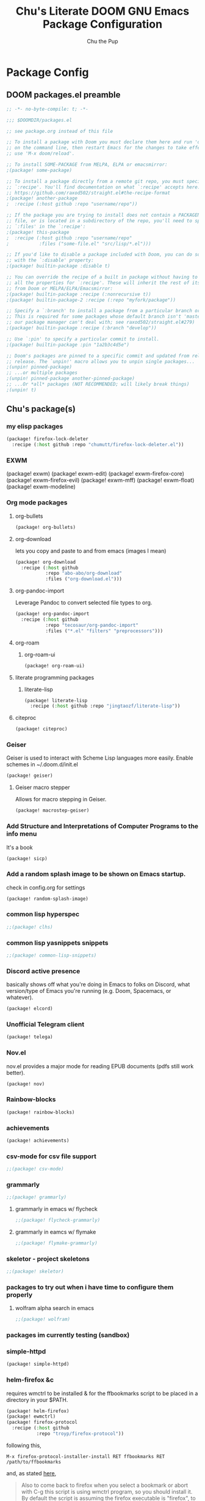 #+TITLE: Chu's Literate DOOM GNU Emacs Package Configuration
#+AUTHOR: Chu the Pup
#+DESCRIPTION: Chu's favorite packages to fondle.
#+PROPERTY: header-args :tangle yes :lang emacs-lisp
* Package Config
** DOOM packages.el preamble
#+begin_src emacs-lisp
;; -*- no-byte-compile: t; -*-
#+end_src

#+begin_src emacs-lisp
;;; $DOOMDIR/packages.el

;; see package.org instead of this file

;; To install a package with Doom you must declare them here and run 'doom sync'
;; on the command line, then restart Emacs for the changes to take effect -- or
;; use 'M-x doom/reload'.

;; To install SOME-PACKAGE from MELPA, ELPA or emacsmirror:
;(package! some-package)

;; To install a package directly from a remote git repo, you must specify a
;; `:recipe'. You'll find documentation on what `:recipe' accepts here:
;; https://github.com/raxod502/straight.el#the-recipe-format
;(package! another-package
;  :recipe (:host github :repo "username/repo"))

;; If the package you are trying to install does not contain a PACKAGENAME.el
;; file, or is located in a subdirectory of the repo, you'll need to specify
;; `:files' in the `:recipe':
;(package! this-package
;  :recipe (:host github :repo "username/repo"
;           :files ("some-file.el" "src/lisp/*.el")))

;; If you'd like to disable a package included with Doom, you can do so here
;; with the `:disable' property:
;(package! builtin-package :disable t)

;; You can override the recipe of a built in package without having to specify
;; all the properties for `:recipe'. These will inherit the rest of its recipe
;; from Doom or MELPA/ELPA/Emacsmirror:
;(package! builtin-package :recipe (:nonrecursive t))
;(package! builtin-package-2 :recipe (:repo "myfork/package"))

;; Specify a `:branch' to install a package from a particular branch or tag.
;; This is required for some packages whose default branch isn't 'master' (which
;; our package manager can't deal with; see raxod502/straight.el#279)
;(package! builtin-package :recipe (:branch "develop"))

;; Use `:pin' to specify a particular commit to install.
;(package! builtin-package :pin "1a2b3c4d5e")

;; Doom's packages are pinned to a specific commit and updated from release to
;; release. The `unpin!' macro allows you to unpin single packages...
;(unpin! pinned-package)
;; ...or multiple packages
;(unpin! pinned-package another-pinned-package)
;; ...Or *all* packages (NOT RECOMMENDED; will likely break things)
;(unpin! t)
#+end_src
** Chu's package(s)
*** my elisp packages
#+begin_src emacs-lisp
(package! firefox-lock-deleter
  :recipe (:host github :repo "chumutt/firefox-lock-deleter.el"))
#+end_src
*** EXWM
#+begin_example emacs-lisp
(package! exwm)
(package! exwm-edit)
(package! exwm-firefox-core)
(package! exwm-firefox-evil)
(package! exwm-mff)
(package! exwm-float)
(package! exwm-modeline)
#+end_example
*** Org mode packages
**** org-bullets
#+begin_src emacs-lisp
(package! org-bullets)
#+end_src
**** org-download
lets you copy and paste to and from emacs (images I mean)
#+begin_src emacs-lisp
(package! org-download
  :recipe (:host github
           :repo "abo-abo/org-download"
           :files ("org-download.el")))
#+end_src
**** org-pandoc-import
Leverage Pandoc to convert selected file types to org.
#+begin_src emacs-lisp
(package! org-pandoc-import
  :recipe (:host github
           :repo "tecosaur/org-pandoc-import"
           :files ("*.el" "filters" "preprocessors")))
#+end_src
**** org-roam
***** org-roam-ui
#+begin_src emacs-lisp
(package! org-roam-ui)
#+end_src
**** literate programming packages
***** literate-lisp
#+begin_src emacs-lisp
(package! literate-lisp
  :recipe (:host github :repo "jingtaozf/literate-lisp"))
#+end_src
**** citeproc
#+begin_src emacs-lisp
(package! citeproc)
#+end_src
*** Geiser
Geiser is used to interact with Scheme Lisp languages more easily.
Enable schemes in ~/.doom.d/init.el
#+begin_src emacs-lisp
(package! geiser)
#+end_src
**** Geiser macro stepper
Allows for macro stepping in Geiser.
#+begin_src emacs-lisp
(package! macrostep-geiser)
#+end_src
*** Add Structure and Interpretations of Computer Programs to the info menu
It's a book
#+begin_src emacs-lisp
(package! sicp)
#+end_src
*** Add a random splash image to be shown on Emacs startup.
check in config.org for settings
#+begin_src emacs-lisp
(package! random-splash-image)
#+end_src
*** common lisp hyperspec
#+begin_src emacs-lisp
;;(package! clhs)
#+end_src
*** common lisp yasnippets snippets
#+begin_src emacs-lisp
;;(package! common-lisp-snippets)
#+end_src
*** Discord active presence
basically shows off what you're doing in Emacs to folks on Discord, what version/type of Emacs you're running (e.g. Doom, Spacemacs, or whatever).
#+begin_src emacs-lisp
(package! elcord)
#+end_src
*** Unofficial Telegram client
#+begin_src emacs-lisp
(package! telega)
#+end_src
*** Nov.el
nov.el provides a major mode for reading EPUB documents (pdfs still work better).
#+begin_src emacs-lisp
(package! nov)
#+end_src
*** Rainbow-blocks
#+begin_src emacs-lisp
(package! rainbow-blocks)
#+end_src
*** achievements
#+begin_src emacs-lisp
(package! achievements)
#+end_src
*** csv-mode for csv file support
#+begin_src emacs-lisp
;;(package! csv-mode)
#+end_src
*** grammarly
#+begin_src emacs-lisp
;;(package! grammarly)
#+end_src
**** grammarly in emacs w/ flycheck
#+begin_src emacs-lisp
;;(package! flycheck-grammarly)
#+end_src
**** grammarly in eamcs w/ flymake
#+begin_src emacs-lisp
;;(package! flymake-grammarly)
#+end_src
*** skeletor - project skeletons
#+begin_src emacs-lisp
;;(package! skeletor)
#+end_src
*** packages to try out when i have time to configure them properly
**** wolfram alpha search in emacs
#+begin_src emacs-lisp
;;(package! wolfram)
#+end_src
*** packages im currently testing (sandbox)
*** simple-httpd
#+begin_src emacs-lisp
(package! simple-httpd)
#+end_src
*** helm-firefox &c
requires wmctrl to be installed & for the ffbookmarks script to be placed in a directory in your $PATH.
#+begin_src emacs-lisp
(package! helm-firefox)
(package! ewmctrl)
(package! firefox-protocol
  :recipe (:host github
           :repo "troyp/firefox-protocol"))
#+end_src
following this,
#+begin_example
M-x firefox-protocol-installer-install RET ffbookmarks RET /path/to/ffbookmarks
#+end_example
and, as stated [[https://github.com/emacs-helm/helm-firefox][here]],
#+begin_quote
Also to come back to firefox when you select a bookmark or abort with C-g this script is using wmctrl program, so you should install it. By default the script is assuming the firefox executable is "firefox", to modify this you can add to your env vars in .profile or .bashrc:

export FIREFOXEXE="name of your firefox executable"
#+end_quote
